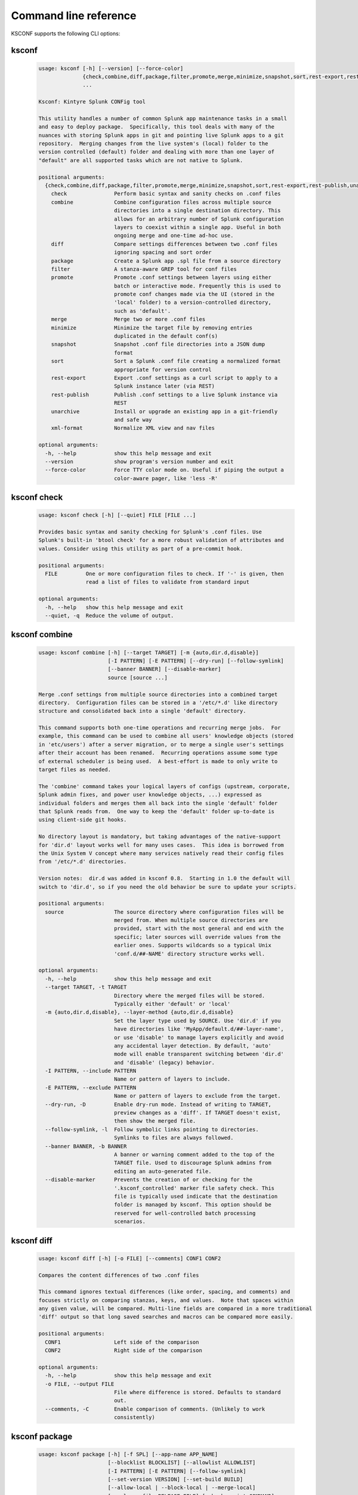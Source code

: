 Command line reference
######################


KSCONF supports the following CLI options:

.. _ksconf_cli:

ksconf
******

 .. code-block:: none

    usage: ksconf [-h] [--version] [--force-color]
                  {check,combine,diff,package,filter,promote,merge,minimize,snapshot,sort,rest-export,rest-publish,unarchive,xml-format}
                  ...
    
    Ksconf: Kintyre Splunk CONFig tool
    
    This utility handles a number of common Splunk app maintenance tasks in a small
    and easy to deploy package.  Specifically, this tool deals with many of the
    nuances with storing Splunk apps in git and pointing live Splunk apps to a git
    repository.  Merging changes from the live system's (local) folder to the
    version controlled (default) folder and dealing with more than one layer of
    "default" are all supported tasks which are not native to Splunk.
    
    positional arguments:
      {check,combine,diff,package,filter,promote,merge,minimize,snapshot,sort,rest-export,rest-publish,unarchive,xml-format}
        check               Perform basic syntax and sanity checks on .conf files
        combine             Combine configuration files across multiple source
                            directories into a single destination directory. This
                            allows for an arbitrary number of Splunk configuration
                            layers to coexist within a single app. Useful in both
                            ongoing merge and one-time ad-hoc use.
        diff                Compare settings differences between two .conf files
                            ignoring spacing and sort order
        package             Create a Splunk app .spl file from a source directory
        filter              A stanza-aware GREP tool for conf files
        promote             Promote .conf settings between layers using either
                            batch or interactive mode. Frequently this is used to
                            promote conf changes made via the UI (stored in the
                            'local' folder) to a version-controlled directory,
                            such as 'default'.
        merge               Merge two or more .conf files
        minimize            Minimize the target file by removing entries
                            duplicated in the default conf(s)
        snapshot            Snapshot .conf file directories into a JSON dump
                            format
        sort                Sort a Splunk .conf file creating a normalized format
                            appropriate for version control
        rest-export         Export .conf settings as a curl script to apply to a
                            Splunk instance later (via REST)
        rest-publish        Publish .conf settings to a live Splunk instance via
                            REST
        unarchive           Install or upgrade an existing app in a git-friendly
                            and safe way
        xml-format          Normalize XML view and nav files
    
    optional arguments:
      -h, --help            show this help message and exit
      --version             show program's version number and exit
      --force-color         Force TTY color mode on. Useful if piping the output a
                            color-aware pager, like 'less -R'



.. _ksconf_cli_check:

ksconf check
************

 .. code-block:: none

    usage: ksconf check [-h] [--quiet] FILE [FILE ...]
    
    Provides basic syntax and sanity checking for Splunk's .conf files. Use
    Splunk's built-in 'btool check' for a more robust validation of attributes and
    values. Consider using this utility as part of a pre-commit hook.
    
    positional arguments:
      FILE         One or more configuration files to check. If '-' is given, then
                   read a list of files to validate from standard input
    
    optional arguments:
      -h, --help   show this help message and exit
      --quiet, -q  Reduce the volume of output.



.. _ksconf_cli_combine:

ksconf combine
**************

 .. code-block:: none

    usage: ksconf combine [-h] [--target TARGET] [-m {auto,dir.d,disable}]
                          [-I PATTERN] [-E PATTERN] [--dry-run] [--follow-symlink]
                          [--banner BANNER] [--disable-marker]
                          source [source ...]
    
    Merge .conf settings from multiple source directories into a combined target
    directory.  Configuration files can be stored in a '/etc/*.d' like directory
    structure and consolidated back into a single 'default' directory.
    
    This command supports both one-time operations and recurring merge jobs.  For
    example, this command can be used to combine all users' knowledge objects (stored
    in 'etc/users') after a server migration, or to merge a single user's settings
    after their account has been renamed.  Recurring operations assume some type
    of external scheduler is being used.  A best-effort is made to only write to
    target files as needed.
    
    The 'combine' command takes your logical layers of configs (upstream, corporate,
    Splunk admin fixes, and power user knowledge objects, ...) expressed as
    individual folders and merges them all back into the single 'default' folder
    that Splunk reads from.  One way to keep the 'default' folder up-to-date is
    using client-side git hooks.
    
    No directory layout is mandatory, but taking advantages of the native-support
    for 'dir.d' layout works well for many uses cases.  This idea is borrowed from
    the Unix System V concept where many services natively read their config files
    from '/etc/*.d' directories.
    
    Version notes:  dir.d was added in ksconf 0.8.  Starting in 1.0 the default will
    switch to 'dir.d', so if you need the old behavior be sure to update your scripts.
    
    positional arguments:
      source                The source directory where configuration files will be
                            merged from. When multiple source directories are
                            provided, start with the most general and end with the
                            specific; later sources will override values from the
                            earlier ones. Supports wildcards so a typical Unix
                            'conf.d/##-NAME' directory structure works well.
    
    optional arguments:
      -h, --help            show this help message and exit
      --target TARGET, -t TARGET
                            Directory where the merged files will be stored.
                            Typically either 'default' or 'local'
      -m {auto,dir.d,disable}, --layer-method {auto,dir.d,disable}
                            Set the layer type used by SOURCE. Use 'dir.d' if you
                            have directories like 'MyApp/default.d/##-layer-name',
                            or use 'disable' to manage layers explicitly and avoid
                            any accidental layer detection. By default, 'auto'
                            mode will enable transparent switching between 'dir.d'
                            and 'disable' (legacy) behavior.
      -I PATTERN, --include PATTERN
                            Name or pattern of layers to include.
      -E PATTERN, --exclude PATTERN
                            Name or pattern of layers to exclude from the target.
      --dry-run, -D         Enable dry-run mode. Instead of writing to TARGET,
                            preview changes as a 'diff'. If TARGET doesn't exist,
                            then show the merged file.
      --follow-symlink, -l  Follow symbolic links pointing to directories.
                            Symlinks to files are always followed.
      --banner BANNER, -b BANNER
                            A banner or warning comment added to the top of the
                            TARGET file. Used to discourage Splunk admins from
                            editing an auto-generated file.
      --disable-marker      Prevents the creation of or checking for the
                            '.ksconf_controlled' marker file safety check. This
                            file is typically used indicate that the destination
                            folder is managed by ksconf. This option should be
                            reserved for well-controlled batch processing
                            scenarios.



.. _ksconf_cli_diff:

ksconf diff
***********

 .. code-block:: none

    usage: ksconf diff [-h] [-o FILE] [--comments] CONF1 CONF2
    
    Compares the content differences of two .conf files
    
    This command ignores textual differences (like order, spacing, and comments) and
    focuses strictly on comparing stanzas, keys, and values.  Note that spaces within
    any given value, will be compared. Multi-line fields are compared in a more traditional
    'diff' output so that long saved searches and macros can be compared more easily.
    
    positional arguments:
      CONF1                 Left side of the comparison
      CONF2                 Right side of the comparison
    
    optional arguments:
      -h, --help            show this help message and exit
      -o FILE, --output FILE
                            File where difference is stored. Defaults to standard
                            out.
      --comments, -C        Enable comparison of comments. (Unlikely to work
                            consistently)



.. _ksconf_cli_package:

ksconf package
**************

 .. code-block:: none

    usage: ksconf package [-h] [-f SPL] [--app-name APP_NAME]
                          [--blocklist BLOCKLIST] [--allowlist ALLOWLIST]
                          [-I PATTERN] [-E PATTERN] [--follow-symlink]
                          [--set-version VERSION] [--set-build BUILD]
                          [--allow-local | --block-local | --merge-local]
                          [--release-file RELEASE_FILE] [--hook-script COMMAND]
                          SOURCE
    
    Create a Splunk app or add on tarball (.spl) file from an app directory.
    'ksconf package' can do useful things like, exclude unwanted files, combine
    layers, set the application version and build number, drop or promote the
    'local' directory into 'default'.
    
    positional arguments:
      SOURCE                Source directory for the Splunk app.
    
    optional arguments:
      -h, --help            show this help message and exit
      -f SPL, --file SPL    Name of splunk app file (tarball) to create.
      --app-name APP_NAME   Specify the top-level app folder name. If this is not
                            given, the app folder name is automatically extracted
                            from the basename of SOURCE.
      --blocklist BLOCKLIST, -b BLOCKLIST
                            Pattern for files/directories to exclude. Can be given
                            multiple times. You can load multiple exclusions from
                            disk by using 'file://path' which can be used with
                            '.gitignore' for example. (Default includes: '.git*',
                            '*.py[co]', '__pycache__', '.DS_Store')
      --allowlist ALLOWLIST, -w ALLOWLIST
                            Remove a pattern that was previously added to the
                            blocklist.
      --follow-symlink, -l  Follow symbolic links pointing to directories.
                            Symlinks to files are always followed.
      --set-version VERSION
                            Set application version. By default the application
                            version is read from default/app.conf
      --set-build BUILD     Set application build number.
      --allow-local         Allow the local folder to be kept. WARNING: This goes
                            against Splunk packaging practices, and will cause
                            AppInspect to fail. However, this option can be useful
                            for private package transfers between servers or
                            possibly for app backups.
      --block-local         Block the local folder and local.meta from the
                            resulting SPL.
      --merge-local         Merge any files in local into the default folder when
                            build the archive. This is the default behavior.
    
    Layer filtering:
      If the app being packaged includes multiple layers, these arguments can be
      used to control which ones should be included in the final app file. If no
      layer options are specified, then all layers will be included.
    
      -I PATTERN, --include PATTERN
                            Name or pattern of layers to include.
      -E PATTERN, --exclude PATTERN
                            Name or pattern of layers to exclude from the target.
    
    Advanced Build Options:
      The following options are for more advanced app building workflows.
    
      --release-file RELEASE_FILE
                            Write the path of the newly generated archive file
                            (SPL) after the archive is written. This is useful in
                            build scripts when the SPL contains variables so the
                            final name may not be known ahead of time.
      --hook-script COMMAND
                            Run the given command or script. This is run after all
                            layer have been combined, and local directory
                            handling, but before blocklist cleanup. Therefore if
                            this command produces any unwanted files they can be
                            removed with a '--blocklist' entry. This can be used
                            to install python packages, for example.



.. _ksconf_cli_filter:

ksconf filter
*************

 .. code-block:: none

    usage: ksconf filter [-h] [-o FILE] [--comments] [--verbose]
                         [--match {regex,wildcard,string}] [--ignore-case]
                         [--invert-match] [--files-with-matches]
                         [--count | --brief] [--stanza PATTERN]
                         [--attr-present ATTR] [--keep-attrs WC-ATTR]
                         [--reject-attrs WC-ATTR]
                         CONF [CONF ...]
    
    Filter the contents of a conf file in various ways. Stanzas can be included or
    excluded based on a provided filter or based on the presence or value of a
    key. Where possible, this command supports GREP-like arguments to bring a
    familiar feel.
    
    positional arguments:
      CONF                  Input conf file
    
    optional arguments:
      -h, --help            show this help message and exit
      -o FILE, --output FILE
                            File where the filtered results are written. Defaults
                            to standard out.
      --comments, -C        Preserve comments. Comments are discarded by default.
      --verbose             Enable additional output.
      --match {regex,wildcard,string}, -m {regex,wildcard,string}
                            Specify pattern matching mode. Defaults to 'wildcard'
                            allowing for '*' and '?' matching. Use 'regex' for
                            more power but watch out for shell escaping. Use
                            'string' to enable literal matching.
      --ignore-case, -i     Ignore case when comparing or matching strings. By
                            default matches are case-sensitive.
      --invert-match, -v    Invert match results. This can be used to show what
                            content does NOT match, or make a backup copy of
                            excluded content.
    
    Output mode:
      Select an alternate output mode. If any of the following options are used,
      the stanza output is not shown.
    
      --files-with-matches, -l
                            List files that match the given search criteria
      --count, -c           Count matching stanzas
      --brief, -b           List name of matching stanzas
    
    Stanza selection:
      Include or exclude entire stanzas using these filter options. All filter
      options can be provided multiple times. If you have a long list of
      filters, they can be saved in a file and referenced using the special
      'file://' prefix. One entry per line.
    
      --stanza PATTERN      Match any stanza who's name matches the given pattern.
                            PATTERN supports bulk patterns via the 'file://'
                            prefix.
      --attr-present ATTR   Match any stanza that includes the ATTR attribute.
                            ATTR supports bulk attribute patterns via the
                            'file://' prefix.
    
    Attribute selection:
      Include or exclude attributes passed through. By default, all attributes
      are preserved. Allowlist (keep) operations are preformed before blocklist
      (reject) operations.
    
      --keep-attrs WC-ATTR  Select which attribute(s) will be preserved. This
                            space separated list of attributes indicates what to
                            preserve. Supports wildcards.
      --reject-attrs WC-ATTR
                            Select which attribute(s) will be discarded. This
                            space separated list of attributes indicates what to
                            discard. Supports wildcards.



.. _ksconf_cli_promote:

ksconf promote
**************

 .. code-block:: none

    usage: ksconf promote [-h] [--batch | --interactive | --summary] [--verbose]
                          [--match {regex,wildcard,string}] [--ignore-case]
                          [--invert-match] [--stanza PATTERN] [--force] [--keep]
                          [--keep-empty]
                          SOURCE TARGET
    
    Propagate .conf settings applied in one file to another.  Typically this is used
    to move 'local' changes (made via the UI) into another layer, such as the
    'default' or a named 'default.d/50-xxxxx') folder.
    
    Promote has two modes:  batch and interactive.  In batch mode, all changes are
    applied automatically and the (now empty) source file is removed.  In interactive
    mode, the user is prompted to select stanzas to promote.  This way local changes
    can be held without being promoted.
    
    NOTE: Changes are *MOVED* not copied, unless '--keep' is used.
    
    positional arguments:
      SOURCE                The source configuration file to pull changes from.
                            (Typically the 'local' conf file)
      TARGET                Configuration file or directory to push the changes
                            into. (Typically the 'default' folder)
    
    optional arguments:
      -h, --help            show this help message and exit
      --batch, -b           Use batch mode where all configuration settings are
                            automatically promoted. All changes are removed from
                            source and applied to target. The source file will be
                            removed unless '--keep-empty' is used.
      --interactive, -i     Enable interactive mode where the user will be
                            prompted to approve the promotion of specific stanzas
                            and attributes. The user will be able to apply, skip,
                            or edit the changes being promoted.
      --summary, -s         Summarize content that could be promoted.
      --verbose             Enable additional output.
      --force, -f           Disable safety checks. Don't check to see if SOURCE
                            and TARGET share the same basename.
      --keep, -k            Keep conf settings in the source file. All changes
                            will be copied into the TARGET file instead of being
                            moved there. This is typically a bad idea since local
                            always overrides default.
      --keep-empty          Keep the source file, even if after the settings
                            promotions the file has no content. By default, SOURCE
                            will be removed after all content has been moved into
                            TARGET. Splunk will re-create any necessary local
                            files on the fly.
    
    Automatic filtering options:
      Include or exclude stanzas to promote using these filter options.
      Stanzas selected by these filters will be promoted.
      
      All filter options can be provided multiple times.
      If you have a long list of filters, they can be saved in a file and
      referenced using the special 'file://' prefix.  One entry per line.
    
      --match {regex,wildcard,string}, -m {regex,wildcard,string}
                            Specify pattern matching mode. Defaults to 'wildcard'
                            allowing for '*' and '?' matching. Use 'regex' for
                            more power but watch out for shell escaping. Use
                            'string' to enable literal matching.
      --ignore-case         Ignore case when comparing or matching strings. By
                            default matches are case-sensitive.
      --invert-match, -v    Invert match results. This can be used to prevent
                            content from being promoted.
      --stanza PATTERN      Promote any stanza with a name matching the given
                            pattern. PATTERN supports bulk patterns via the
                            'file://' prefix.



.. _ksconf_cli_merge:

ksconf merge
************

 .. code-block:: none

    usage: ksconf merge [-h] [--target FILE] [--ignore-missing] [--dry-run]
                        [--banner BANNER]
                        FILE [FILE ...]
    
    Merge two or more .conf files into a single combined .conf file. This is
    similar to the way that Splunk logically combines the 'default' and 'local'
    folders at runtime.
    
    positional arguments:
      FILE                  The source configuration file(s) to collect settings
                            from.
    
    optional arguments:
      -h, --help            show this help message and exit
      --target FILE, -t FILE
                            Save the merged configuration files to this target
                            file. If not provided, the merged conf is written to
                            standard output.
      --ignore-missing, -s  Silently ignore any missing CONF files.
      --dry-run, -D         Enable dry-run mode. Instead of writing to TARGET,
                            preview changes in 'diff' format. If TARGET doesn't
                            exist, then show the merged file.
      --banner BANNER, -b BANNER
                            A banner or warning comment added to the top of the
                            TARGET file. Used to discourage Splunk admins from
                            editing an auto-generated file.



.. _ksconf_cli_minimize:

ksconf minimize
***************

 .. code-block:: none

    usage: ksconf minimize [-h] [--target TARGET] [--dry-run | --output OUTPUT]
                           [--explode-default] [-k PRESERVE_KEY]
                           CONF [CONF ...]
    
    Minimize a conf file by removing any duplicated default settings. Reduce a
    local conf file to only your intended changes without manually tracking which
    entries you've edited. Minimizing local conf files makes your local
    customizations easier to read and often results in cleaner upgrades.
    
    positional arguments:
      CONF                  The default configuration file(s) used to determine
                            what base settings are. The base settings determine
                            what is unnecessary to repeat in target file.
    
    optional arguments:
      -h, --help            show this help message and exit
      --target TARGET, -t TARGET
                            The local file that you wish to remove duplicate
                            settings from. This file will be read from and then
                            replaced with a minimized version.
      --dry-run, -D         Enable dry-run mode. Instead of writing and minimizing
                            the TARGET file, preview what would be removed as a
                            'diff'.
      --output OUTPUT       Write the minimized output to a separate file instead
                            of updating TARGET.
      --explode-default, -E
                            Enable minimization across stanzas for special use-
                            cases. Helpful when dealing with stanzas downloaded
                            from a REST endpoint or 'btool list' output.
      -k PRESERVE_KEY, --preserve-key PRESERVE_KEY
                            Specify attributes that should always be kept.



.. _ksconf_cli_snapshot:

ksconf snapshot
***************

 .. code-block:: none

    usage: ksconf snapshot [-h] [--output FILE] [--minimize] PATH [PATH ...]
    
    Build a static snapshot of various configuration files stored within a
    structured json export format. If the .conf files being captured are within a
    standard Splunk directory structure, then certain metadata and namespace
    information is assumed based on typical path locations. Individual apps or
    conf files can be collected as well, but less metadata may be extracted.
    
    positional arguments:
      PATH                  Directory from which to load configuration files. All
                            .conf and .meta file are included recursively.
    
    optional arguments:
      -h, --help            show this help message and exit
      --output FILE, -o FILE
                            Save the snapshot to the named files. If not provided,
                            the snapshot is written to standard output.
      --minimize            Reduce the size of the JSON output by removing
                            whitespace. Reduces readability.



.. _ksconf_cli_sort:

ksconf sort
***********

 .. code-block:: none

    usage: ksconf sort [-h] [--target FILE | --inplace] [-F] [-q] [-n LINES]
                       FILE [FILE ...]
    
    Sort a Splunk .conf file.  Sort has two modes:  (1) by default, the sorted
    config file will be echoed to the screen.  (2) the config files are updated
    in-place when the '-i' option is used.
    
    Manually managed conf files can be protected against changes by adding a comment containing the
    string 'KSCONF-NO-SORT' to the top of any .conf file.
    
    positional arguments:
      FILE                  Input file to sort, or standard input.
    
    optional arguments:
      -h, --help            show this help message and exit
      --target FILE, -t FILE
                            File to write results to. Defaults to standard output.
      --inplace, -i         Replace the input file with a sorted version. WARNING:
                            This a potentially destructive operation that may
                            move/remove comments.
      -n LINES, --newlines LINES
                            Number of lines between stanzas.
    
    In-place update arguments:
      -F, --force           Force file sorting for all files, even for files
                            containing the special 'KSCONF-NO-SORT' marker.
      -q, --quiet           Reduce the output. Reports only updated or invalid
                            files. This is useful for pre-commit hooks, for
                            example.



.. _ksconf_cli_rest-export:

ksconf rest-export
******************

 .. code-block:: none

    usage: ksconf rest-export [-h] [--output FILE] [--disable-auth-output]
                              [--pretty-print] [-u | -D] [--url URL] [--app APP]
                              [--user USER] [--owner OWNER] [--conf TYPE]
                              [--extra-args EXTRA_ARGS]
                              CONF [CONF ...]
    
    Build an executable script of the stanzas in a configuration file that can be later applied to
    a running Splunk instance via the Splunkd REST endpoint.
    
    This can be helpful when pushing complex props and transforms to an instance where you only have
    UI access and can't directly publish an app.
    
    positional arguments:
      CONF                  Configuration file(s) to export settings from.
    
    optional arguments:
      -h, --help            show this help message and exit
      --output FILE, -t FILE
                            Save the shell script output to this file. If not
                            provided, the output is written to standard output.
      -u, --update          Assume that the REST entities already exist. By
                            default, output assumes stanzas are being created.
      -D, --delete          Remove existing REST entities. This is a destructive
                            operation. In this mode, stanza attributes are
                            unnecessary and ignored. NOTE: This works for 'local'
                            entities only; the default folder cannot be updated.
      --url URL             URL of Splunkd. Default: https://localhost:8089
      --app APP             Set the namespace (app name) for the endpoint
      --user USER           Deprecated. Use --owner instead.
      --owner OWNER         Set the object owner. Typically, the default of
                            'nobody' is ideal if you want to share the
                            configurations at the app-level.
      --conf TYPE           Explicitly set the configuration file type. By
                            default, this is derived from CONF, but sometimes it's
                            helpful to set this explicitly. Can be any valid
                            Splunk conf file type. Examples include: 'app',
                            'props', 'tags', 'savedsearches', etc.
      --extra-args EXTRA_ARGS
                            Extra arguments to pass to all CURL commands. Quote
                            arguments on the command line to prevent confusion
                            between arguments to ksconf vs curl.
    
    Output Control:
      --disable-auth-output
                            Turn off sample login curl commands from the output.
      --pretty-print, -p    Enable pretty-printing. Make shell output a bit more
                            readable by splitting entries across lines.



.. _ksconf_cli_rest-publish:

ksconf rest-publish
*******************

 .. code-block:: none

    usage: ksconf rest-publish [-h] [--conf TYPE] [-m META] [--url URL]
                               [--user USER] [--pass PASSWORD] [-k]
                               [--session-key SESSION_KEY] [--app APP]
                               [--owner OWNER] [--sharing {user,app,global}] [-D]
                               CONF [CONF ...]
    
    Publish stanzas in a .conf file to a running Splunk instance via REST. This
    requires access to the HTTPS endpoint of Splunk. By default, ksconf will
    handle both the creation of new stanzas and the update of existing stanzas.
    This can be used to push full configuration stanzas where you only have REST
    access and can't directly publish an app. Only attributes present in the conf
    file are pushed. While this may seem obvious, this fact can have profound
    implications in certain situations, like when using this command for
    continuous updates. This means that it's possible for the source .conf to
    ultimately differ from what ends up on the server's .conf file. One way to
    avoid this, is to explicitly remove an object using '--delete' mode first, and
    then insert a new copy of the object. Of course, this means that the object
    will be unavailable. The other impact is that diffs only compares and shows a
    subset of attribute. Be aware, that for consistency, the configs/conf-TYPE
    endpoint is used for this command. Therefore, a reload may be required for the
    server to use the published config settings.
    
    positional arguments:
      CONF                  Configuration file(s) to export settings from.
    
    optional arguments:
      -h, --help            show this help message and exit
      --conf TYPE           Explicitly set the configuration file type. By
                            default, this is derived from CONF, but sometimes it's
                            helpful to set this explicitly. Can be any valid
                            Splunk conf file type. Examples include: 'app',
                            'props', 'tags', 'savedsearches', etc.
      -m META, --meta META  Specify one or more '.meta' files to determine the
                            desired read & write ACLs, owner, and sharing for
                            objects in the CONF file.
      --url URL             URL of Splunkd. Default: https://localhost:8089
      --user USER           Login username Splunkd. Default: admin
      --pass PASSWORD       Login password Splunkd. Default: changeme
      -k, --insecure        Disable SSL cert validation.
      --session-key SESSION_KEY
                            Use an existing session token instead of using a
                            username and password to login.
      --app APP             Set the namespace (app name) for the endpoint
      --owner OWNER         Set the user who owns the content. The default of
                            'nobody' works well for app-level sharing.
      --sharing {user,app,global}
                            Set the sharing mode.
      -D, --delete          Remove existing REST entities. This is a destructive
                            operation. In this mode, stanza attributes are
                            unnecessary. NOTE: This works for 'local' entities
                            only; the default folder cannot be updated.



.. _ksconf_cli_unarchive:

ksconf unarchive
****************

 .. code-block:: none

    usage: ksconf unarchive [-h] [--dest DIR] [--app-name NAME]
                            [--default-dir DIR] [--exclude EXCLUDE] [--keep KEEP]
                            [--allow-local]
                            [--git-sanity-check {off,changed,untracked,ignored}]
                            [--git-mode {nochange,stage,commit}] [--no-edit]
                            [--git-commit-args GIT_COMMIT_ARGS]
                            SPL
    
    Install or overwrite an existing app in a git-friendly way.
    If the app already exists, steps will be taken to upgrade it safely.
    
    The 'default' folder can be redirected to another path (i.e., 'default.d/10-upstream' or
    other desirable path if you're using the 'ksconf combine' tool to manage extra layers).
    
    positional arguments:
      SPL                   The path to the archive to install.
    
    optional arguments:
      -h, --help            show this help message and exit
      --dest DIR            Set the destination path where the archive will be
                            extracted. By default, the current directory is used.
                            Sane values include: etc/apps, etc/deployment-apps,
                            and so on.
      --app-name NAME       The app name to use when expanding the archive. By
                            default, the app name is taken from the archive as the
                            top-level path included in the archive (by
                            convention).
      --default-dir DIR     Name of the directory where the default contents will
                            be stored. This is a useful feature for apps that use
                            a dynamic default directory that's created and managed
                            by the 'combine' mode.
      --exclude EXCLUDE, -e EXCLUDE
                            Add a file pattern to exclude from extraction.
                            Splunk's pseudo-glob patterns are supported here. '*'
                            for any non-directory match, '...' for ANY (including
                            directories), and '?' for a single character.
      --keep KEEP, -k KEEP  Specify a pattern for files to preserve during an
                            upgrade. Repeat this argument to keep multiple
                            patterns.
      --allow-local         Allow local/* and local.meta files to be extracted
                            from the archive.
      --git-sanity-check {off,changed,untracked,ignored}
                            By default, 'git status' is run on the destination
                            folder to detect working tree or index modifications
                            before the unarchive process start. Sanity check
                            choices go from least restrictive to most thorough:
                            'off' prevents all safety checks. 'changed' aborts
                            only upon local modifications to files tracked by git.
                            'untracked' (the default) looks for changed and
                            untracked files. 'ignored' aborts is (any) local
                            changes, untracked, or ignored files are found.
      --git-mode {nochange,stage,commit}
                            Set the desired level of git integration. The default
                            mode is *stage*, where new, updated, or removed files
                            are automatically handled for you. To prevent any 'git
                            add' or 'git rm' commands from being run, pick the
                            'nochange' mode.
      --no-edit             Tell git to skip opening your editor on commit. By
                            default, you will be prompted to review/edit the
                            commit message. (Git Tip: Delete the content of the
                            default message to abort the commit.)
      --git-commit-args GIT_COMMIT_ARGS, -G GIT_COMMIT_ARGS
                            Extra arguments to pass to 'git'



.. _ksconf_cli_xml-format:

ksconf xml-format
*****************

 .. code-block:: none

    usage: ksconf xml-format [-h] [--indent INDENT] [--quiet] FILE [FILE ...]
    
    Normalize and apply consistent XML indentation and CDATA usage for XML
    dashboards and navigation files. Technically this could be used on *any* XML
    file, but certain element names specific to Splunk's simple XML dashboards are
    handled specially, and therefore could result in unusable results. The
    expected indentation level is guessed based on the first element indentation,
    but can be explicitly set if not detectable.
    
    positional arguments:
      FILE             One or more XML files to check. If '-' is given, then a
                       list of files is read from standard input
    
    optional arguments:
      -h, --help       show this help message and exit
      --indent INDENT  Number of spaces. This is only used if indentation cannot
                       be guessed from the existing file.
      --quiet, -q      Reduce the volume of output.



